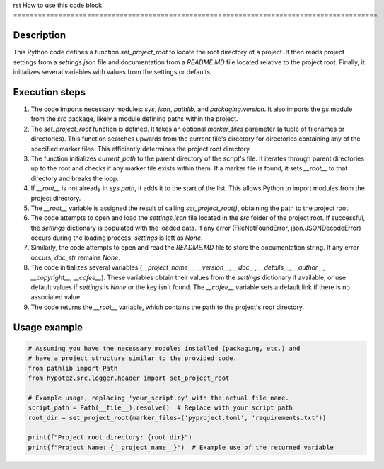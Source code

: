 rst
How to use this code block
=========================================================================================

Description
-------------------------
This Python code defines a function `set_project_root` to locate the root directory of a project.  It then reads project settings from a `settings.json` file and documentation from a `README.MD` file located relative to the project root. Finally, it initializes several variables with values from the settings or defaults.

Execution steps
-------------------------
1. The code imports necessary modules: `sys`, `json`, `pathlib`, and `packaging.version`.  It also imports the `gs` module from the `src` package, likely a module defining paths within the project.

2. The `set_project_root` function is defined. It takes an optional `marker_files` parameter (a tuple of filenames or directories).  This function searches upwards from the current file's directory for directories containing any of the specified marker files. This efficiently determines the project root directory.

3. The function initializes `current_path` to the parent directory of the script's file. It iterates through parent directories up to the root and checks if any marker file exists within them. If a marker file is found, it sets `__root__` to that directory and breaks the loop.

4. If `__root__` is not already in `sys.path`, it adds it to the start of the list. This allows Python to import modules from the project directory.

5. The `__root__` variable is assigned the result of calling `set_project_root()`, obtaining the path to the project root.

6. The code attempts to open and load the `settings.json` file located in the `src` folder of the project root. If successful, the `settings` dictionary is populated with the loaded data. If any error (FileNotFoundError, json.JSONDecodeError) occurs during the loading process, `settings` is left as `None`.


7. Similarly, the code attempts to open and read the `README.MD` file to store the documentation string.  If any error occurs, `doc_str` remains `None`.


8.  The code initializes several variables (`__project_name__`, `__version__`, `__doc__`, `__details__`, `__author__`, `__copyright__`, `__cofee__`). These variables obtain their values from the `settings` dictionary if available, or use default values if `settings` is `None` or the key isn't found.  The `__cofee__` variable sets a default link if there is no associated value.

9. The code returns the `__root__` variable, which contains the path to the project's root directory.



Usage example
-------------------------
.. code-block:: python

    # Assuming you have the necessary modules installed (packaging, etc.) and
    # have a project structure similar to the provided code.
    from pathlib import Path
    from hypotez.src.logger.header import set_project_root

    # Example usage, replacing 'your_script.py' with the actual file name.
    script_path = Path(__file__).resolve()  # Replace with your script path
    root_dir = set_project_root(marker_files=('pyproject.toml', 'requirements.txt'))

    print(f"Project root directory: {root_dir}")
    print(f"Project Name: {__project_name__}")  # Example use of the returned variable
